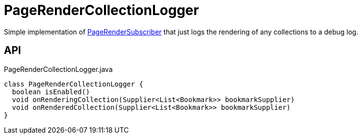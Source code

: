 = PageRenderCollectionLogger
:Notice: Licensed to the Apache Software Foundation (ASF) under one or more contributor license agreements. See the NOTICE file distributed with this work for additional information regarding copyright ownership. The ASF licenses this file to you under the Apache License, Version 2.0 (the "License"); you may not use this file except in compliance with the License. You may obtain a copy of the License at. http://www.apache.org/licenses/LICENSE-2.0 . Unless required by applicable law or agreed to in writing, software distributed under the License is distributed on an "AS IS" BASIS, WITHOUT WARRANTIES OR  CONDITIONS OF ANY KIND, either express or implied. See the License for the specific language governing permissions and limitations under the License.

Simple implementation of xref:refguide:applib:index/services/publishing/spi/PageRenderSubscriber.adoc[PageRenderSubscriber] that just logs the rendering of any collections to a debug log.

== API

[source,java]
.PageRenderCollectionLogger.java
----
class PageRenderCollectionLogger {
  boolean isEnabled()
  void onRenderingCollection(Supplier<List<Bookmark>> bookmarkSupplier)
  void onRenderedCollection(Supplier<List<Bookmark>> bookmarkSupplier)
}
----

